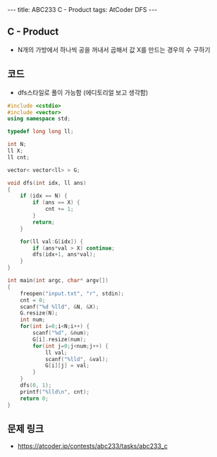 #+HTML: ---
#+HTML: title: ABC233 C - Product
#+HTML: tags: AtCoder DFS
#+HTML: ---
#+OPTIONS: ^:nil

** C - Product
- N개의 가방에서 하나씩 공을 꺼내서 곱해서 값 X를 만드는 경우의 수 구하기
** 코드
- dfs스타일로 풀이 가능함 (에디토리얼 보고 생각함)
#+BEGIN_SRC cpp
#include <cstdio>
#include <vector>
using namespace std;

typedef long long ll;

int N;
ll X;
ll cnt;

vector< vector<ll> > G;

void dfs(int idx, ll ans)
{
    if (idx == N) {
        if (ans == X) {
            cnt += 1;
        }
        return;
    }

    for(ll val:G[idx]) {
        if (ans*val > X) continue;
        dfs(idx+1, ans*val);
    }
}

int main(int argc, char* argv[])
{
    freopen("input.txt", "r", stdin);
    cnt = 0;
    scanf("%d %lld", &N, &X);
    G.resize(N);    
    int num;
    for(int i=0;i<N;i++) {
        scanf("%d", &num); 
        G[i].resize(num);
        for(int j=0;j<num;j++) {
            ll val;
            scanf("%lld", &val);
            G[i][j] = val;
        }
    }
    dfs(0, 1);
    printf("%lld\n", cnt);
    return 0;
}
#+END_SRC

** 문제 링크
- https://atcoder.jp/contests/abc233/tasks/abc233_c

